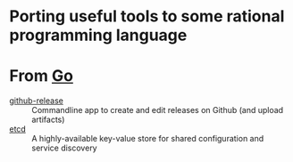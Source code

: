 
* Porting useful tools to some rational programming language

* From [[https://golang.org][Go]]

- [[https://github.com/aktau/github-release][github-release]] :: Commandline app to create and edit releases on Github (and upload artifacts)
- [[https://github.com/coreos/etcd][etcd]] :: A highly-available key-value store for shared configuration and service discovery
